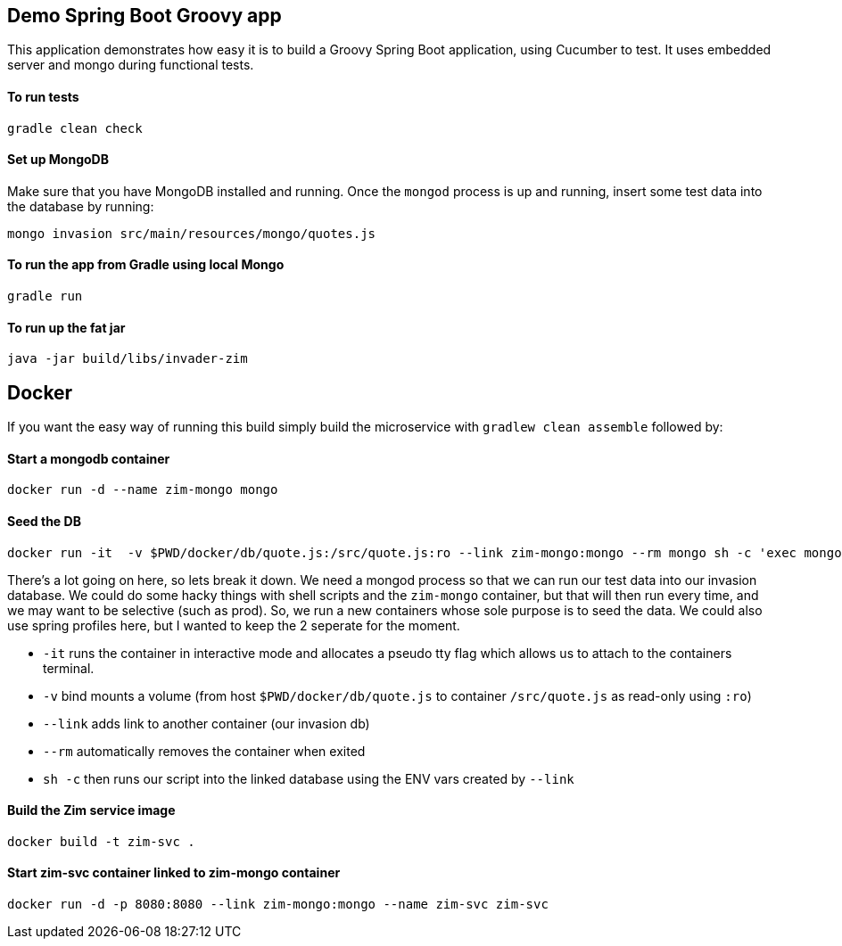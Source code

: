 == Demo Spring Boot Groovy app

This application demonstrates how easy it is to build a Groovy Spring Boot application, using Cucumber to test. It uses embedded server and mongo during functional tests.

==== To run tests

[source]
----
gradle clean check
----

==== Set up MongoDB

Make sure that you have MongoDB installed and running. Once the `mongod` process is up and running, insert some test data into the database by running:

[source]
----
mongo invasion src/main/resources/mongo/quotes.js
----

==== To run the app from Gradle using local Mongo

[source]
----
gradle run
----

==== To run up the fat jar

[source]
----
java -jar build/libs/invader-zim
----

== Docker

If you want the easy way of running this build simply build the microservice with `gradlew clean assemble` followed by:

==== Start a mongodb container

[source]
----
docker run -d --name zim-mongo mongo
----

==== Seed the DB

[source]
----
docker run -it  -v $PWD/docker/db/quote.js:/src/quote.js:ro --link zim-mongo:mongo --rm mongo sh -c 'exec mongo "$MONGO_PORT_27017_TCP_ADDR:$MONGO_PORT_27017_TCP_PORT/invasion" /src/quote.js'
----
There's a lot going on here, so lets break it down. We need a mongod process so that we can run our test data into our invasion database. We could do some hacky things with shell scripts and the `zim-mongo` container, but that will then run every time, and we may want to be selective (such as prod). So, we run a new containers whose sole purpose is to seed the data. We could also use spring profiles here, but I wanted to keep the 2 seperate for the moment.

* `-it` runs the container in interactive mode and allocates a pseudo tty flag which allows us to attach to the containers terminal.
* `-v` bind mounts a volume (from host `$PWD/docker/db/quote.js` to container `/src/quote.js` as read-only using `:ro`)
* `--link` adds link to another container (our invasion db)
* `--rm` automatically removes the container when exited
* `sh -c` then runs our script into the linked database using the ENV vars created by `--link`


==== Build the Zim service image

[source]
-----
docker build -t zim-svc .
-----

==== Start zim-svc container linked to zim-mongo container

[source]
----
docker run -d -p 8080:8080 --link zim-mongo:mongo --name zim-svc zim-svc
----

